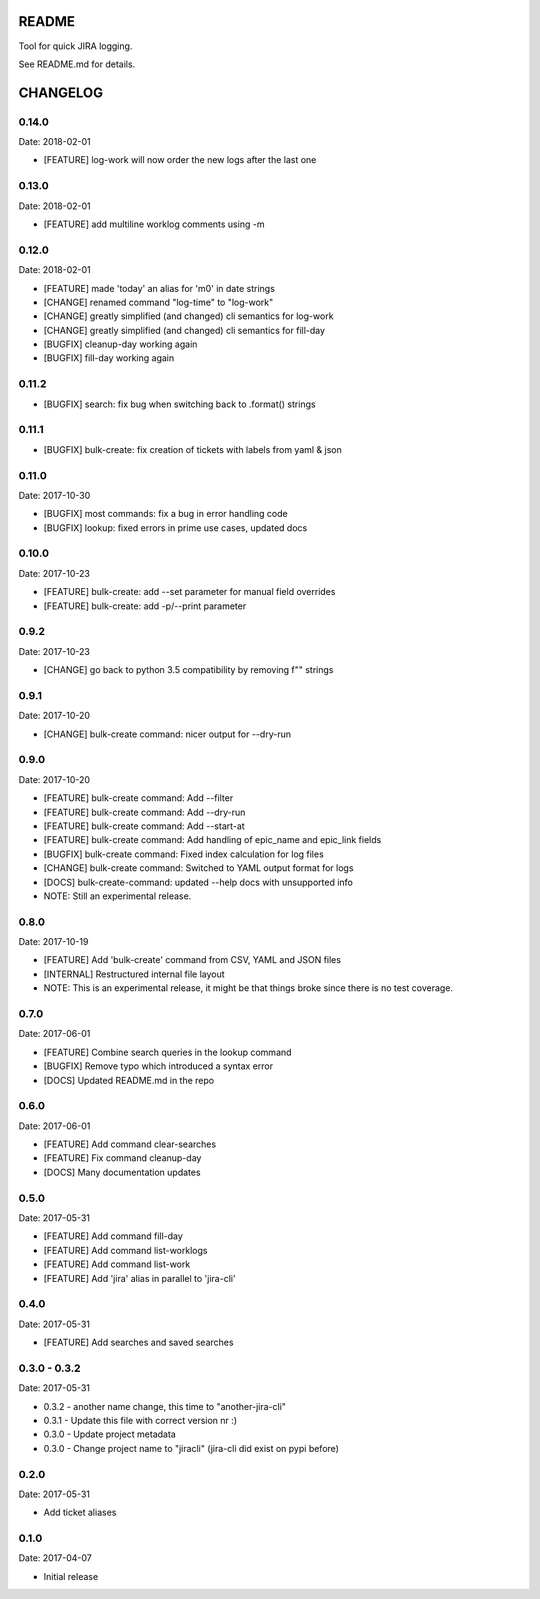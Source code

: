 README
======

Tool for quick JIRA logging.

See README.md for details.

CHANGELOG
=========

0.14.0
------

Date: 2018-02-01

- [FEATURE] log-work will now order the new logs after the last one


0.13.0
------

Date: 2018-02-01

- [FEATURE] add multiline worklog comments using -m


0.12.0
------

Date: 2018-02-01

- [FEATURE] made 'today' an alias for 'm0' in date strings
- [CHANGE] renamed command "log-time" to "log-work"
- [CHANGE] greatly simplified (and changed) cli semantics for log-work
- [CHANGE] greatly simplified (and changed) cli semantics for fill-day
- [BUGFIX] cleanup-day working again
- [BUGFIX] fill-day working again


0.11.2
------

- [BUGFIX] search: fix bug when switching back to .format() strings


0.11.1
------

- [BUGFIX] bulk-create: fix creation of tickets with labels from yaml & json


0.11.0
------

Date: 2017-10-30

- [BUGFIX] most commands: fix a bug in error handling code
- [BUGFIX] lookup: fixed errors in prime use cases, updated docs


0.10.0
------

Date: 2017-10-23

- [FEATURE] bulk-create: add --set parameter for manual field overrides
- [FEATURE] bulk-create: add -p/--print parameter


0.9.2
-----

Date: 2017-10-23

- [CHANGE] go back to python 3.5 compatibility by removing f"" strings


0.9.1
-----

Date: 2017-10-20

- [CHANGE] bulk-create command: nicer output for --dry-run


0.9.0
-----

Date: 2017-10-20

- [FEATURE] bulk-create command: Add --filter
- [FEATURE] bulk-create command: Add --dry-run
- [FEATURE] bulk-create command: Add --start-at
- [FEATURE] bulk-create command: Add handling of epic_name and epic_link fields
- [BUGFIX] bulk-create command: Fixed index calculation for log files
- [CHANGE] bulk-create command: Switched to YAML output format for logs
- [DOCS] bulk-create-command: updated --help docs with unsupported info
- NOTE: Still an experimental release.


0.8.0
-----

Date: 2017-10-19

- [FEATURE] Add 'bulk-create' command from CSV, YAML and JSON files
- [INTERNAL] Restructured internal file layout
- NOTE: This is an experimental release, it might be that things broke since there is no test coverage.


0.7.0
-----

Date: 2017-06-01

- [FEATURE] Combine search queries in the lookup command
- [BUGFIX] Remove typo which introduced a syntax error
- [DOCS] Updated README.md in the repo


0.6.0
-----

Date: 2017-06-01

- [FEATURE] Add command clear-searches
- [FEATURE] Fix command cleanup-day
- [DOCS] Many documentation updates


0.5.0
-----

Date: 2017-05-31

- [FEATURE] Add command fill-day
- [FEATURE] Add command list-worklogs
- [FEATURE] Add command list-work
- [FEATURE] Add 'jira' alias in parallel to 'jira-cli'


0.4.0
-----

Date: 2017-05-31

- [FEATURE] Add searches and saved searches


0.3.0 - 0.3.2
-------------

Date: 2017-05-31

- 0.3.2 - another name change, this time to "another-jira-cli"
- 0.3.1 - Update this file with correct version nr :)
- 0.3.0 - Update project metadata
- 0.3.0 - Change project name to "jiracli" (jira-cli did exist on pypi before)


0.2.0
-----

Date: 2017-05-31

- Add ticket aliases


0.1.0
-----

Date: 2017-04-07

- Initial release


